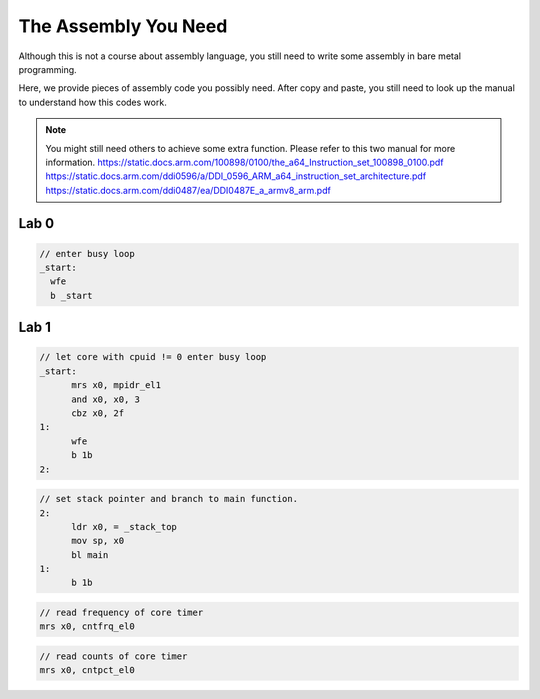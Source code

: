 The Assembly You Need
======================

Although this is not a course about assembly language,
you still need to write some assembly in bare metal programming.

Here, we provide pieces of assembly code you possibly need.
After copy and paste, you still need to look up the manual to understand how this codes work.


.. note::
  You might still need others to achieve some extra function.
  Please refer to this two manual for more information.
  https://static.docs.arm.com/100898/0100/the_a64_Instruction_set_100898_0100.pdf
  https://static.docs.arm.com/ddi0596/a/DDI_0596_ARM_a64_instruction_set_architecture.pdf
  https://static.docs.arm.com/ddi0487/ea/DDI0487E_a_armv8_arm.pdf


Lab 0
-----

.. code-block:: c
  
  // enter busy loop
  _start:
    wfe
    b _start

Lab 1
-----

.. code-block:: c

  // let core with cpuid != 0 enter busy loop
  _start:
  	mrs x0, mpidr_el1
  	and x0, x0, 3
  	cbz x0, 2f
  1:
  	wfe
  	b 1b
  2:

.. code-block:: c

  // set stack pointer and branch to main function.
  2:
  	ldr x0, = _stack_top
  	mov sp, x0
  	bl main
  1:
  	b 1b

.. code-block:: c

  // read frequency of core timer
  mrs x0, cntfrq_el0

.. code-block:: c

  // read counts of core timer
  mrs x0, cntpct_el0
